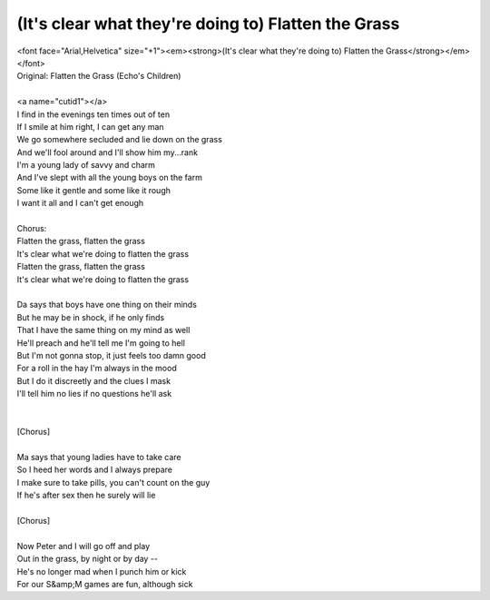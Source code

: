 (It's clear what they're doing to) Flatten the Grass
----------------------------------------------------

| <font face="Arial,Helvetica" size="+1"><em><strong>(It's clear what they're doing to) Flatten the Grass</strong></em></font>
| Original: Flatten the Grass (Echo's Children)
| 
| <a name="cutid1"></a>
| I find in the evenings ten times out of ten
| If I smile at him right, I can get any man
| We go somewhere secluded and lie down on the grass
| And we'll fool around and I'll show him my...rank
| I'm a young lady of savvy and charm
| And I've slept with all the young boys on the farm
| Some like it gentle and some like it rough
| I want it all and I can't get enough
| 
| Chorus:
| Flatten the grass, flatten the grass
| It's clear what we're doing to flatten the grass
| Flatten the grass, flatten the grass
| It's clear what we're doing to flatten the grass
| 
| Da says that boys have one thing on their minds
| But he may be in shock, if he only finds
| That I have the same thing on my mind as well
| He'll preach and he'll tell me I'm going to hell
| But I'm not gonna stop, it just feels too damn good
| For a roll in the hay I'm always in the mood
| But I do it discreetly and the clues I mask
| I'll tell him no lies if no questions he'll ask
| 
| 
| [Chorus]
| 
| Ma says that young ladies have to take care
| So I heed her words and I always prepare
| I make sure to take pills, you can't count on the guy
| If he's after sex then he surely will lie
| 
| [Chorus]
| 
| Now Peter and I will go off and play
| Out in the grass, by night or by day --
| He's no longer mad when I punch him or kick
| For our S&amp;M games are fun, although sick
